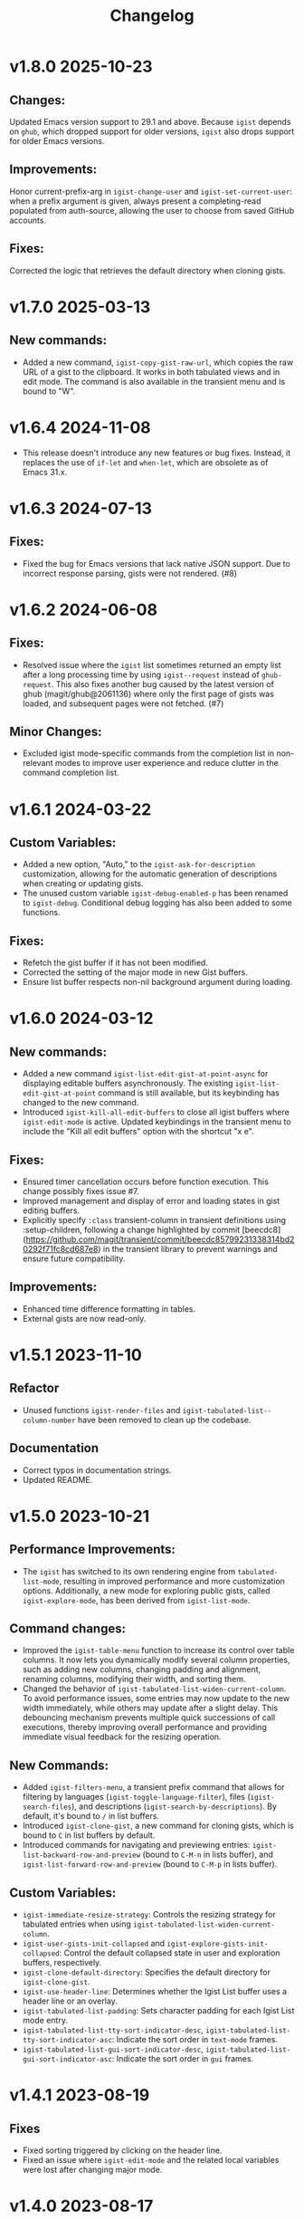 #+TITLE: Changelog

* v1.8.0    2025-10-23

** Changes:
Updated Emacs version support to 29.1 and above. Because =igist= depends on =ghub=, which dropped support for older versions, =igist= also drops support for older Emacs versions.

** Improvements:
Honor current-prefix-arg in =igist-change-user= and =igist-set-current-user=: when a prefix argument is given, always present a completing-read populated from auth-source, allowing the user to choose from saved GitHub accounts.

** Fixes:
Corrected the logic that retrieves the default directory when cloning gists.


* v1.7.0    2025-03-13
** New commands:
- Added a new command, =igist-copy-gist-raw-url=, which copies the raw URL of a gist to the clipboard. It works in both tabulated views and in edit mode. The command is also available in the transient menu and is bound to "W".

* v1.6.4    2024-11-08
- This release doesn't introduce any new features or bug fixes. Instead, it replaces the use of =if-let= and =when-let=, which are obsolete as of Emacs 31.x.

* v1.6.3    2024-07-13

** Fixes:

- Fixed the bug for Emacs versions that lack native JSON support. Due to incorrect response parsing, gists were not rendered. (#8)

* v1.6.2    2024-06-08

** Fixes:

- Resolved issue where the =igist= list sometimes returned an empty list after a long processing time by using =igist--request= instead of =ghub-request=. This also fixes another bug caused by the latest version of ghub (magit/ghub@2061136) where only the first page of gists was loaded, and subsequent pages were not fetched. (#7)

** Minor Changes:
- Excluded igist mode-specific commands from the completion list in non-relevant modes to improve user experience and reduce clutter in the command completion list.

* v1.6.1    2024-03-22

** Custom Variables:

- Added a new option, "Auto," to the =igist-ask-for-description= customization, allowing for the automatic generation of descriptions when creating or updating gists.
- The unused custom variable =igist-debug-enabled-p= has been renamed to =igist-debug=. Conditional debug logging has also been added to some functions.

** Fixes:

- Refetch the gist buffer if it has not been modified.
- Corrected the setting of the major mode in new Gist buffers.
- Ensure list buffer respects non-nil background argument during loading.

* v1.6.0    2024-03-12

** New commands:

- Added a new command =igist-list-edit-gist-at-point-async= for displaying editable buffers asynchronously. The existing =igist-list-edit-gist-at-point= command is still available, but its keybinding has changed to the new command.
- Introduced =igist-kill-all-edit-buffers= to close all igist buffers where =igist-edit-mode= is active. Updated keybindings in the transient menu to include the "Kill all edit buffers" option with the shortcut "x e".

** Fixes:

- Ensured timer cancellation occurs before function execution. This change possibly fixes issue #7.
- Improved management and display of error and loading states in gist editing buffers.
- Explicitly specify =:class= transient-column in transient definitions using :setup-children, following a change highlighted by commit [beecdc8](https://github.com/magit/transient/commit/beecdc85799231338314bd20292f71fc8cd687e8) in the transient library to prevent warnings and ensure future compatibility.

** Improvements:

- Enhanced time difference formatting in tables.
- External gists are now read-only.


* v1.5.1    2023-11-10

** Refactor
- Unused functions =igist-render-files= and =igist-tabulated-list--column-number= have been removed to clean up the codebase.
** Documentation
- Correct typos in documentation strings.
- Updated README.

* v1.5.0    2023-10-21
** Performance Improvements:
 - The =igist= has switched to its own rendering engine from =tabulated-list-mode=, resulting in improved performance and more customization options. Additionally, a new mode for exploring public gists, called =igist-explore-mode=, has been derived from =igist-list-mode=.

** Command changes:
  - Improved the =igist-table-menu= function to increase its control over table columns. It now lets you dynamically modify several column properties, such as adding new columns, changing padding and alignment, renaming columns, modifying their width, and sorting them.
  - Changed the behavior of =igist-tabulated-list-widen-current-column=. To avoid performance issues, some entries may now update to the new width immediately, while others may update after a slight delay. This debouncing mechanism prevents multiple quick successions of call executions, thereby improving overall performance and providing immediate visual feedback for the resizing operation.

** New Commands:
  - Added =igist-filters-menu=, a transient prefix command that allows for filtering by languages (=igist-toggle-language-filter=), files (=igist-search-files=), and descriptions (=igist-search-by-descriptions=). By default, it's bound to =/= in list buffers.
  - Introduced =igist-clone-gist=, a new command for cloning gists, which is bound to =C= in list buffers by default.
  - Introduced commands for navigating and previewing entries: =igist-list-backward-row-and-preview= (bound to =C-M-n= in lists buffer), and =igist-list-forward-row-and-preview= (bound to =C-M-p= in lists buffer).

** Custom Variables:
  - =igist-immediate-resize-strategy=: Controls the resizing strategy for tabulated entries when using =igist-tabulated-list-widen-current-column=.
  - =igist-user-gists-init-collapsed= and =igist-explore-gists-init-collapsed=: Control the default collapsed state in user and exploration buffers, respectively.
  - =igist-clone-default-directory=: Specifies the default directory for =igist-clone-gist=.
  - =igist-use-header-line=: Determines whether the Igist List buffer uses a header line or an overlay.
  - =igist-tabulated-list-padding=: Sets character padding for each Igist List mode entry.
  - =igist-tabulated-list-tty-sort-indicator-desc=, =igist-tabulated-list-tty-sort-indicator-asc=: Indicate the sort order in =text-mode= frames.
  - =igist-tabulated-list-gui-sort-indicator-desc=, =igist-tabulated-list-gui-sort-indicator-asc=: Indicate the sort order in =gui= frames.

* v1.4.1    2023-08-19
** Fixes
- Fixed sorting triggered by clicking on the header line.
- Fixed an issue where =igist-edit-mode= and the related local variables were lost after changing major mode.

* v1.4.0    2023-08-17

** New commands:
  - =igist-post-files= Post multiple files. In Dired it creates a gist from marked files.
  - =igist-print-languages-chart= Print a chart with language occurrences.
  - =igist-swap-current-column= Swap current column with the next one.
  - =igist-swap-current-column-backward= Swap current column with the previous one.
  - =igist-list-remove-column= Remove column.
** Fixes:
  - Fix column resizing for Emacs versions prior to 29.
** Misc:
 - In tabulated views, bind =G= to the revert command.
 - Add Cask and Makefile for building and testing the package.

* v1.3.0    2023-08-09

- Make =igist-current-user-name= customizable.
- Improve doumentation.
- Improve date format.

* v1.2.1    2023-08-07
- Fix incorrect keybinding for ~igist-table-menu~ in ~igist-list-mode-map~.
- Remap ~tabulated-list-widen-current-column~ and ~tabulated-list-narrow-current-column~.
- Update some documentation.

* v1.2.0    2023-08-06
- Speed up the listing of gists by using our own rendering engine.
- Allow for expanding and collapsing of gist files.
- Allow for more customization settings for rendering, sorting, and formatting.
- Add commands to read gists using Ivy.

* v1.1.0    2023-04-21
- Allow sorting gists by modification date.
- Add variable watcher for ~tabulated-list-format~ to rerender gists, so ~tabulated-list-narrow-current-column~ and ~tabulated-list-widen-current-column~ correctly recalculate indent for files column.
- Use ~igist-message~ instead of message, which uses custom variable ~igist-message-function~.
- Update package requirements.

* v1.0.0    2023-01-09
- Add commands for starring gists: ~igist-star-gist~, ~igist-unstar-gist~ and ~igist-list-starred~
- Add custom variable ~igist-enable-copy-gist-url~ to control whether to copy gists URL after creating or editing
- Update layout and keys for transient. Transient commands are now bound to single keys.
- Change keybinding for ~igist-browse-gist~ from =b= to =r=
- Remove a separate variable for another user name as users can access it from ~igist-list-other-user-gists~ history
- Setup temporarily ~buffer-file-name~ for gists in edit buffers.
- Allow major mode hooks in edit mode.
- Run ~before-save-hook~ before posting gists
- Speedup ~igist-explore-public-gists~
- Fix removing comments
- Fix running ~igist-before-save-hook~